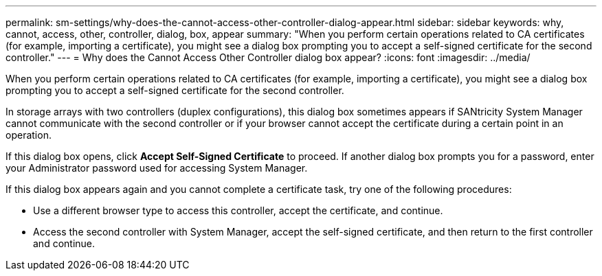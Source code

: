 ---
permalink: sm-settings/why-does-the-cannot-access-other-controller-dialog-appear.html
sidebar: sidebar
keywords: why, cannot, access, other, controller, dialog, box, appear
summary: "When you perform certain operations related to CA certificates (for example, importing a certificate), you might see a dialog box prompting you to accept a self-signed certificate for the second controller."
---
= Why does the Cannot Access Other Controller dialog box appear?
:icons: font
:imagesdir: ../media/

[.lead]
When you perform certain operations related to CA certificates (for example, importing a certificate), you might see a dialog box prompting you to accept a self-signed certificate for the second controller.

In storage arrays with two controllers (duplex configurations), this dialog box sometimes appears if SANtricity System Manager cannot communicate with the second controller or if your browser cannot accept the certificate during a certain point in an operation.

If this dialog box opens, click *Accept Self-Signed Certificate* to proceed. If another dialog box prompts you for a password, enter your Administrator password used for accessing System Manager.

If this dialog box appears again and you cannot complete a certificate task, try one of the following procedures:

* Use a different browser type to access this controller, accept the certificate, and continue.
* Access the second controller with System Manager, accept the self-signed certificate, and then return to the first controller and continue.
